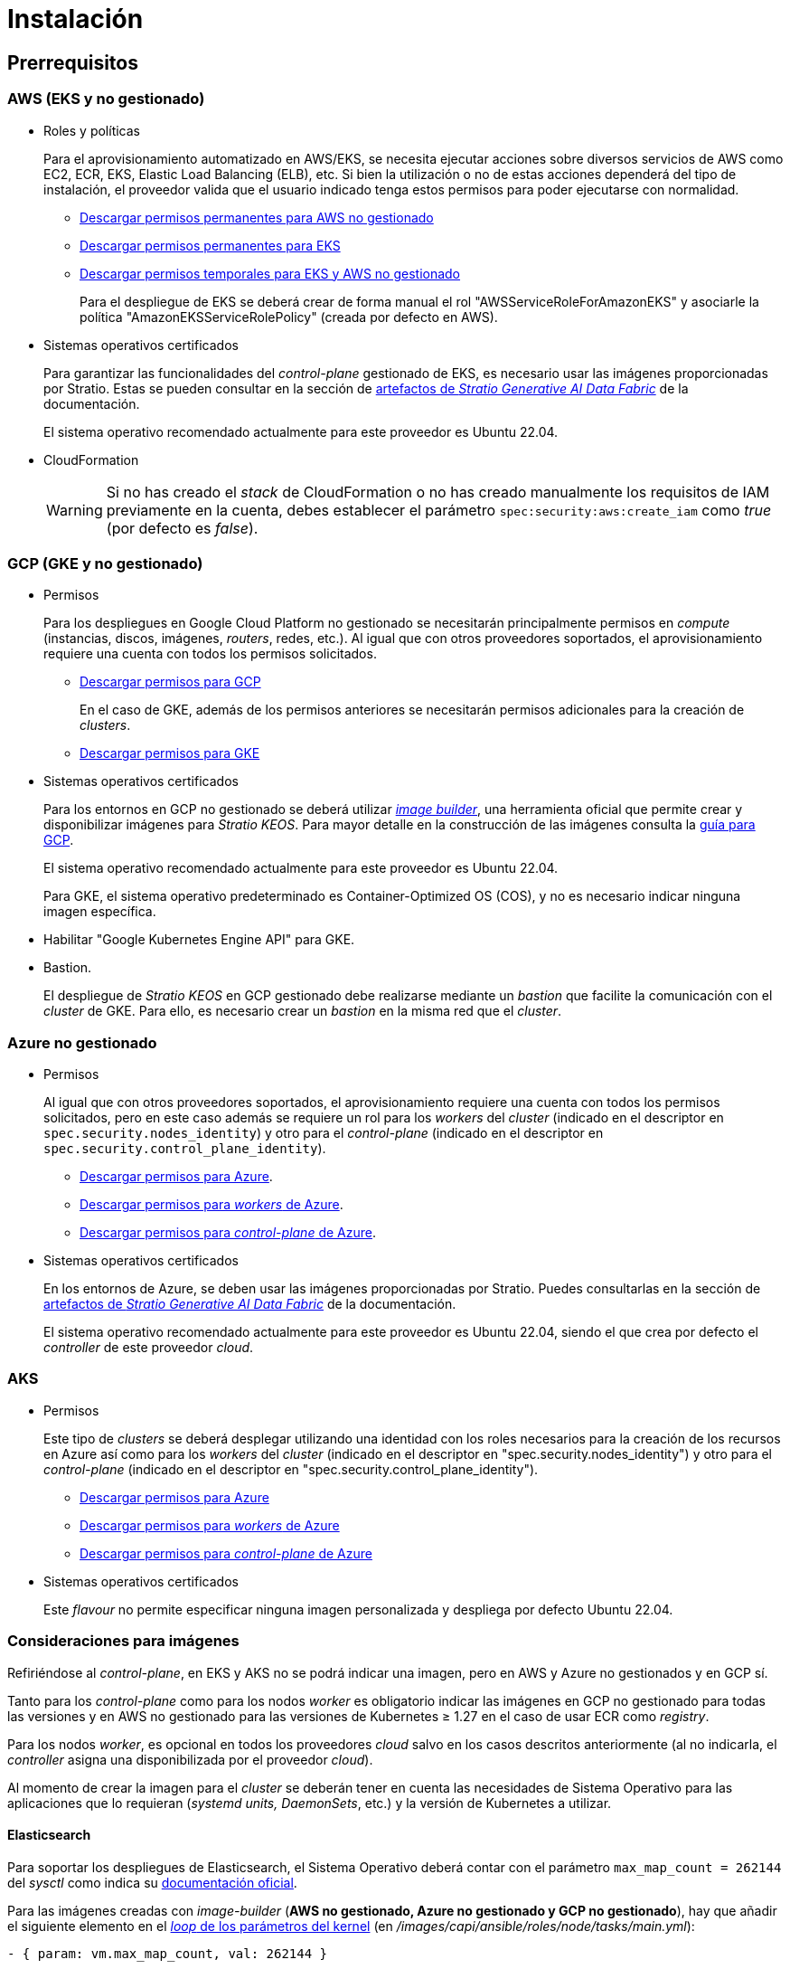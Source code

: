 = Instalación

== Prerrequisitos

=== AWS (EKS y no gestionado)

* Roles y políticas
+
Para el aprovisionamiento automatizado en AWS/EKS, se necesita ejecutar acciones sobre diversos servicios de AWS como EC2, ECR, EKS, Elastic Load Balancing (ELB), etc. Si bien la utilización o no de estas acciones dependerá del tipo de instalación, el proveedor valida que el usuario indicado tenga estos permisos para poder ejecutarse con normalidad.
+
** xref:attachment$stratio-aws-unmanaged-policy.json[Descargar permisos permanentes para AWS no gestionado]
** xref:attachment$stratio-eks-policy.json[Descargar permisos permanentes para EKS]
** xref:attachment$stratio-aws-temp-policy.json[Descargar permisos temporales para EKS y AWS no gestionado]
+
Para el despliegue de EKS se deberá crear de forma manual el rol "AWSServiceRoleForAmazonEKS" y asociarle la política "AmazonEKSServiceRolePolicy" (creada por defecto en AWS).

* Sistemas operativos certificados
+
Para garantizar las funcionalidades del _control-plane_ gestionado de EKS, es necesario usar las imágenes proporcionadas por Stratio. Estas se pueden consultar en la sección de xref:stratio-generative-ai-data-fabric:ROOT:stratio-generative-ai-data-fabric-artifacts.adoc#_imágenes_para_entornos_cloud[artefactos de __Stratio Generative AI Data Fabric__] de la documentación.
+
El sistema operativo recomendado actualmente para este proveedor es Ubuntu 22.04.

* CloudFormation
+
WARNING: Si no has creado el _stack_ de CloudFormation o no has creado manualmente los requisitos de IAM previamente en la cuenta, debes establecer el parámetro `spec:security:aws:create_iam` como _true_ (por defecto es _false_).

=== GCP (GKE y no gestionado)

* Permisos
+
Para los despliegues en Google Cloud Platform no gestionado se necesitarán principalmente permisos en _compute_ (instancias, discos, imágenes, _routers_, redes, etc.). Al igual que con otros proveedores soportados, el aprovisionamiento requiere una cuenta con todos los permisos solicitados.
+
** xref:attachment$stratio-gcp-permissions.list[Descargar permisos para GCP]
+
En el caso de GKE, además de los permisos anteriores se necesitarán permisos adicionales para la creación de _clusters_.

** xref:attachment$stratio-gke-permissions.list[Descargar permisos para GKE]

* Sistemas operativos certificados
+
Para los entornos en GCP no gestionado se deberá utilizar https://github.com/kubernetes-sigs/image-builder/tree/master/images/capi[_image builder_], una herramienta oficial que permite crear y disponibilizar imágenes para _Stratio KEOS_. Para mayor detalle en la construcción de las imágenes consulta la xref:operations-manual:image-builder/gcp-image-builder.adoc[guía para GCP].
+
El sistema operativo recomendado actualmente para este proveedor es Ubuntu 22.04.
+
Para GKE, el sistema operativo predeterminado es Container-Optimized OS (COS), y no es necesario indicar ninguna imagen específica.
+
* Habilitar "Google Kubernetes Engine API" para GKE.
* Bastion.
+
El despliegue de _Stratio KEOS_ en GCP gestionado debe realizarse mediante un _bastion_ que facilite la comunicación con el _cluster_ de GKE. Para ello, es necesario crear un _bastion_ en la misma red que el _cluster_.

=== Azure no gestionado

* Permisos
+
Al igual que con otros proveedores soportados, el aprovisionamiento requiere una cuenta con todos los permisos solicitados, pero en este caso además se requiere un rol para los _workers_ del _cluster_ (indicado en el descriptor en `spec.security.nodes_identity`) y otro para el _control-plane_ (indicado en el descriptor en `spec.security.control_plane_identity`).
+
** xref:attachment$stratio-azure-role.json[Descargar permisos para Azure].
** xref:attachment$stratio-azure-nodes-role.json[Descargar permisos para _workers_ de Azure].
** xref:attachment$stratio-azure-cp-role.json[Descargar permisos para _control-plane_ de Azure].

* Sistemas operativos certificados
+
En los entornos de Azure, se deben usar las imágenes proporcionadas por Stratio. Puedes consultarlas en la sección de xref:stratio-generative-ai-data-fabric:ROOT:stratio-generative-ai-data-fabric-artifacts.adoc#_imágenes_para_entornos_cloud[artefactos de __Stratio Generative AI Data Fabric__] de la documentación.
+
El sistema operativo recomendado actualmente para este proveedor es Ubuntu 22.04, siendo el que crea por defecto el _controller_ de este proveedor _cloud_.

=== AKS

* Permisos
+
Este tipo de _clusters_ se deberá desplegar utilizando una identidad con los roles necesarios para la creación de los recursos en Azure así como para los _workers_ del _cluster_ (indicado en el descriptor en "spec.security.nodes_identity") y otro para el _control-plane_ (indicado en el descriptor en "spec.security.control_plane_identity").
+
** xref:attachment$stratio-aks-role.json[Descargar permisos para Azure]
** xref:attachment$stratio-aks-nodes-role.json[Descargar permisos para _workers_ de Azure]
** xref:attachment$stratio-aks-cp-role.json[Descargar permisos para _control-plane_ de Azure]

* Sistemas operativos certificados
+
Este _flavour_ no permite especificar ninguna imagen personalizada y despliega por defecto Ubuntu 22.04.

=== Consideraciones para imágenes

Refiriéndose al _control-plane_, en EKS y AKS no se podrá indicar una imagen, pero en AWS y Azure no gestionados y en GCP sí.

Tanto para los _control-plane_ como para los nodos _worker_ es obligatorio indicar las imágenes en GCP no gestionado para todas las versiones y en AWS no gestionado para las versiones de Kubernetes ≥ 1.27 en el caso de usar ECR como _registry_.

Para los nodos _worker_, es opcional en todos los proveedores _cloud_ salvo en los casos descritos anteriormente (al no indicarla, el _controller_ asigna una disponibilizada por el proveedor _cloud_).

Al momento de crear la imagen para el _cluster_ se deberán tener en cuenta las necesidades de Sistema Operativo para las aplicaciones que lo requieran (_systemd units, DaemonSets_, etc.) y la versión de Kubernetes a utilizar.

==== Elasticsearch

Para soportar los despliegues de Elasticsearch, el Sistema Operativo deberá contar con el parámetro `max_map_count = 262144` del _sysctl_ como indica su https://www.elastic.co/guide/en/elasticsearch/reference/current/vm-max-map-count.html[documentación oficial].

Para las imágenes creadas con _image-builder_ (*AWS no gestionado, Azure no gestionado y GCP no gestionado*), hay que añadir el siguiente elemento en el https://github.com/kubernetes-sigs/image-builder/blob/main/images/capi/ansible/roles/node/tasks/main.yml#L55[_loop_ de los parámetros del kernel] (en _/images/capi/ansible/roles/node/tasks/main.yml_):

[source,yaml]
----
- { param: vm.max_map_count, val: 262144 }
----

Las imágenes de Amazon Linux 2 *utilizadas por EKS* ya cuentan con este parámetro/valor.

Para el *caso de AKS* y dado que las imágenes no pueden construirse con _image-builder_, se añade la siguiente configuración en el objeto _AzureManagedMachinePool_:

[source,yaml]
----
spec:
  linuxOSConfig:
  sysctls:
    vmMaxMapCount: 262144
----

Por tanto, todos los nodos del _cluster_ ya cuentan con este parámetro/valor.

== Descriptor del _cluster_

Para indicar las particularidades del _cluster_ se utiliza el objeto _KeosCluster_ en un fichero _manifest_. La cabecera de este descriptor será la misma que la de cualquier objeto de Kubernetes:

[source,yaml]
----
apiVersion: installer.stratio.com/v1beta1
kind: KeosCluster
metadata:
spec:
----

=== _metadata_

Los _metadata_ del _KeosCluster_ están compuestos por los siguientes campos:

[cols="1,4,2,1"]
|===
^|Nombre ^|Descripción ^|Ejemplo ^|Opcional

|_name_
|Nombre del _cluster_.
|my-cluster
|No
|===

=== _spec_

El _spec_ del _KeosCluster_ está compuesto por los siguientes campos:

[cols="1,4,2,1"]
|===
^|Nombre ^|Descripción ^|Ejemplo ^|Opcional

|_infra++_++provider_
|Nombre del proveedor _cloud_ (AWS, GCP o Azure).
|aws
|No

|<<credentials, _credentials_>>
|Set de credenciales del proveedor _cloud_ usadas en el aprovisionamiento.
|Ver el <<ejemplo_de_descriptor,ejemplo de descriptor>>
|No en 1ª ejecución.

|_k8s++_++version_
|Versión de Kubernetes del _cluster_. Debe estar alineada tanto con el proveedor _cloud_ como con _Stratio KEOS_. Nota: EKS no tiene en cuenta la versión _patch_.
|v1.26.8
|No

|_docker++_++registries_
|_Registries_ de Docker accesibles por los nodos.
|-
|No

|_helm++_++repository_
|Repositorio de Helm para la instalación de los _charts_ de Stratio.
|-
|No

|_region_
|Región del proveedor _cloud_ usada para el aprovisionamiento.
|eu-west-1
|No

|_external++_++domain_
|Dominio externo al _cluster_.
|domain.ext
|No

|<<keos, _keos_>>
|Sección de configuraciones para la instalación de _Stratio KEOS_.
|Ver el <<ejemplo_de_descriptor, ejemplo de descriptor>>
|No

|_storageclass_
|Configuración de la _StorageClass_ que se creará por defecto en el _cluster_.
|Ver el <<ejemplo_de_descriptor, ejemplo de descriptor>>
|Sí

|<<networks, _networks_>>
|Identificadores de la infraestructura creada previamente.
|Ver el <<ejemplo_de_descriptor, ejemplo de descriptor>>
|Sí

|<<control_plane, _control++_++plane_>>
|Especificaciones para el _control-plane_ de Kubernetes.
|Ver el <<ejemplo_de_descriptor, ejemplo de descriptor>>
|No

|<<worker_nodes, _worker++_++nodes_>>
|Especificaciones de los grupos de nodos _worker_.
|Ver el <<ejemplo_de_descriptor, ejemplo de descriptor>>
|No
|===

=== Credenciales

En la primera ejecución, las credenciales para el aprovisionamiento en el proveedor _cloud_ se indicarán en este apartado.

Estos secretos se cifran con una _passphrase_ solicitada desde en el aprovisionamiento en el fichero _secrets.yml_, eliminándose todo el apartado de credenciales del descriptor. En posteriores ejecuciones, simplemente se solicita la _passphrase_ para descifrar el fichero de secretos, de donde se leen las credenciales.

Los siguientes campos son considerados secretos del aprovisionamiento:

[cols="1,4,2,1"]
|===
^|Nombre ^|Descripción ^|Ejemplo ^|Opcional

|_aws_
|Credenciales para acceso a AWS.
|Ver el <<ejemplo_de_descriptor, ejemplo de descriptor>>
|No cuando _infra++_++provider=aws_.

|_azure_
|Credenciales para acceso a Azure.
|Ver el <<ejemplo_de_descriptor, ejemplo de descriptor>>
|No cuando _infra++_++provider=azure_.

|_gke_
|Credenciales para el acceso a GKE.
|Ver el <<ejemplo_de_descriptor, ejemplo de descriptor>>
|No cuando _infra++_++provider=gcp_.

|_github++_++token_
|_Token_ de GitHub. Se puede utilizar un _Fine-grained token_ o un _token_ tipo _classic_ y no necesita ningún permiso. Para generarlo, ve a: 'Settings' → 'Developer settings' → 'Personal access tokens'.
|_github++_++pat++_++11APW_
|Sí

|_docker++_++registries_
|_Registries_ de Docker accesibles por los nodos. Para EKS no hace falta autenticación, ya que se hace automáticamente con las credenciales del usuario.
|Ver el <<ejemplo_de_descriptor, ejemplo de descriptor>>
|Sí, para _registries_ no autenticados.

|_helm++_++repository_
|Repositorio de Helm para la instalación de los _charts_ de Stratio.
|Ver el <<ejemplo_de_descriptor, ejemplo de descriptor>>
|Sí, para repositorios no autenticados.
|===

NOTE: Cualquier cambio en _spec.credentials_ debe hacerse con todas las credenciales en el descriptor del _cluster_ y eliminando previamente el _secrets.yml_.

=== Repositorio de Helm

Como prerrequisito de instalación, se debe indicar el repositorio Helm del que se pueda extraer el _chart_ del _Cluster Operator_. Este apartado permite indicar la URL del repositorio, su tipo y si se trata de un repositorio autenticado.

[cols="1,4,2,1"]
|===
^|Nombre ^|Descripción ^|Ejemplo ^|Opcional

| _auth++_++required_
| Indica si el repositorio es autenticado.
| _false_
| Sí. Por defecto: _false_.

| _url_
| URL del repositorio.
| *Repositorios OCI*: oci://stratioregistry.azurecr.io/helm-repository-example +
*Repositorios HTTPS*: https://[IP]:8080
| No

| _type_
| Tipo del repositorio.
| _generic_ o ecr.
| Sí. Por defecto: _generic_.
|===

NOTE: Los repositorios OCI (de proveedores _cloud_ como ECR, GAR o ACR) nunca son autenticados. La autenticación se realizará mediante las credenciales utilizadas en el aprovisionamiento. Por favor, verifica en la documentación de _Stratio KEOS_ los repositorios que se soportan en la versión a utilizar.

=== Redes

Como se ha mencionado anteriormente, el instalador permite utilizar elementos de red del proveedor _cloud_ creados con anterioridad (por ejemplo, por un equipo de seguridad de redes), posibilitando así las arquitecturas que mejor se adapten a las necesidades.

Tanto el VPC como las _subnets_ deberán estar creadas en el proveedor _cloud_. Las _subnets_ podrán ser privadas o públicas, pero en el último caso deberán contar con un _NAT gateway_ y un _Internet Gateway_ en el mismo VPC. En caso de indicar _subnets_ de ambos tipos, los nodos _worker_ se desplegarán en _subnets_ privadas.

_Stratio KEOS_ no gestionará el ciclo de vida de los objetos creados previamente.

[cols="1,4,2,1"]
|===
^|Nombre ^|Descripción ^|Ejemplo ^|Opcional

|_vpc++_++id_
|VPC ID.
|vpc-0264503b8761ff69f
|Sí

|_subnets_
|_Array_ de _subnet_'s IDs.
a|

[source,yaml]
----
- subnet_id: subnet-0df..
- subnet_id: subnet-887..
----

|Sí
|===

=== _control-plane_

En este apartado se indican las particularidades para el _control-plane_ de Kubernetes.

[cols="^1,4,3,^1"]
|===
^|Nombre ^|Descripción ^|Ejemplo ^|Opcional

|_aws_
|Valores específicos para el _logging_ de EKS (_API Server, audit, authenticator, controller++_++manager_ y/o _scheduler_).
a|

[source,yaml]
----
logging:
  api_server: true
----

|Sí

|_gcp_
|Valores específicos para el _control-plane_ de GKE (_private++_++cluster_, _master++_++authorized++_++networks++_++config_, _ip++_++allocation++_++policy_, _monitoring++_++config_ y _logging++_++config_).
a|

[source,yaml]
----
cluster_network:
  private_cluster:
----
+
[source,yaml]
----
master_authorized_networks_config:
----
+
[source,yaml]
----
ip_allocation_policy:
----
+
[source,yaml]
----
monitoring_config:
----
+
[source,yaml]
----
logging_config:
----

|Consulta la guía de inicio rápido para más información.

|_azure_
|Valores específicos para el _control-plane_ de AKS (_Free, Paid_).
a|

[source,yaml]
----
tier: Paid
----

|Sí

|_managed_
|Indica si el _control-plane_ es o no gestionado en el proveedor _cloud_.
|true
|No
|===

=== Nodos _worker_

En este apartado se especifican los grupos de nodos _worker_ y sus características.

Las imágenes utilizadas deberán estar soportadas por EKS. Consulta la https://docs.aws.amazon.com/es_es/eks/latest/userguide/eks-optimized-ami.html[creación de AMI personalizada para EKS] ^[English]^.

[cols="1,4,2,1"]
|===
^|Nombre ^|Descripción ^|Ejemplo ^|Opcional

|_name_
|Nombre del grupo. Se utilizará como prefijo de las instancias.
|eks-prod-gpu
|No

|_quantity_
|Cantidad de nodos del grupo. Se recomienda que sea múltiplo de 3 para no tener zonas desbalanceadas.
|15
|No

|_size_
|Tipo de instancia.
|t3.medium
|No

|_max++_++size_/_min++_++size_
|Máximo y mínimo número de instancias para el autoescalado.
|6/18.
|Sí

|_az_
|Zona para todo el grupo (invalida el parámetro _zone++_++distribution_).
|eu-east-1a
|Sí

|_zone++_++distribution_
|Indica si los nodos se repartirán equitativamente en las zonas (por defecto) o no.
|unbalanced
|Sí

|_node++_++image_
|Imagen de instancia utilizada para los nodos _worker_.
|ami-0de933c15c9b49fb5
|No para _infra++_++provider_: gcp.

|_labels_
|Etiquetas de Kubernetes para los nodos _worker_.
a|

[source,yaml]
----
labels:
  disktype: standard
  gpus: true
----

|Sí

|_root++_++volume_
|Particularidades del volumen como tamaño, tipo y encriptación.
a|

[source,yaml]
----
root_volume:
  size: 50
  type: gp3
  encrypted: true
----

|Sí

|_ssh++_++key_
|Clave SSH pública para acceder a los nodos _worker_. Debe estar creada en AWS previamente. Se recomienda no añadir ninguna clave SSH a los nodos.
|prod-key
|Sí
|===

NOTE: Se ha implementado la opción de establecer un _min++_++size_ igual a cero, lo que permite que el autoescalado pueda incrementar o disminuir el número de nodos hasta alcanzar cero según sea necesario. Esta funcionalidad proporciona un ahorro significativo de costes en comparación con versiones anteriores ya que permite la definición de un grupo de _workers_ sin instanciar ningún recurso en el proveedor _cloud_ que no sea necesario.

=== _Stratio KEOS_

Los parámetros para la fase del _keos-installer_ se indicarán en este apartado.

[cols="1,4,2,1"]
|===
^|Nombre ^|Descripción ^|Ejemplo ^|Opcional

|_flavour_
|_Flavour_ de instalación que indica el tamaño del _cluster_ y resiliencia. Por defecto es "production".
|development
|Sí

|_version_
|Versión del _keos-installer_.
|1.0.0
|No
|===

=== Ejemplo de descriptor

Se presentan dos casos de descriptor para demostrar la capacidad de _Stratio Cloud Provisioner_ en ambos proveedores _cloud_ soportados.

==== EKS

En este ejemplo se pueden ver las siguientes particularidades:

* _Cluster_ en AWS con _control-plane_ gestionado (EKS).
* Kubernetes versión 1.26.x (EKS no tiene en cuenta la versión _patch_).
* Uso de ECR como _Docker registry_ (no necesita credenciales).
* Uso de VPC y _subnets_ personalizadas (creadas anteriormente). Este apartado es opcional.
* Definición de una _StorageClass_ por defecto. Este apartado es opcional.
* Se habilitan los _logs_ del _API Server_ en EKS.
* Grupos de nodos _worker_ con múltiples casuísticas:
** Diferentes tipos de instancia.
** Con clave SSH.
** Con etiquetas de K8s.
** Con rangos de autoescalado.
** En una zona fija.
** Con personalizaciones en el disco.
** Con instancias tipo _spot_.
** Casos de distribución en AZs: balanceado y desbalanceado.

[source,yaml]
----
apiVersion: installer.stratio.com/v1beta1
kind: KeosCluster
metadata:
  name: eks-prod
spec:
  infra_provider: aws
  credentials:
    aws:
      region: eu-west-1
      access_key: AKIAT4..
      account_id: '3683675..'
      secret_key: wq3/Vsc..
    github_token: github_pat_11APW..
  k8s_version: v1.26.7
  region: eu-west-1
  external_domain: domain.ext
  networks:
    vpc_id: vpc-02698..
    subnets:
      - subnet_id: subnet-0416d..
      - subnet_id: subnet-0b2f8..
      - subnet_id: subnet-0df75..
  docker_registries:
    - url: AABBCC.dkr.ecr.eu-west-1.amazonaws.com/keos
      auth_required: false
      type: ecr
      keos_registry: true
  helm_repository:
    auth_required: false
    url: http://charts.stratio.com
  storageclass:
    parameters:
      type: gp3
      fsType: ext4
      encrypted: "true"
      labels: "owner=stratio"
  keos:
    flavour: production
    version: 1.0.4
  security:
    aws:
      create_iam: false
  control_plane:
    aws:
      logging:
        api_server: true
    managed: true
  worker_nodes:
    - name: eks-prod-xlarge
      quantity: 6
      max_size: 18
      min_size: 6
      size: m6i.xlarge
      labels:
        disktype: standard
      root_volume:
        size: 50
        type: gp3
        encrypted: true
      ssh_key: stg-key
    - name: eks-prod-medium-spot
      quantity: 4
      zone_distribution: unbalanced
      size: t3.medium
      spot: true
      labels:
        disktype: standard
    - name: eks-prod-medium-az
      quantity: 3
      size: t3.medium
      az: eu-west-1c
----

==== AWS no gestionado

En este ejemplo se pueden ver las siguientes particularidades:

* _Cluster_ en AWS con _control-plane_ no gestionado.
* Kubernetes versión 1.26.x.
* Uso de ECR como _Docker registry_ (no necesita credenciales).
* Uso de VPC y _subnets_ personalizadas (creadas anteriormente). Este apartado es opcional.
* Definición de una _StorageClass_ por defecto. Este apartado es opcional.
* Grupos de nodos _worker_ con múltiples casuísticas:
** Diferentes tipos de instancia.
** Con clave SSH.
** Con etiquetas de K8s.
** Con rangos de autoescalado.
** En una zona fija.
** Con personalizaciones en el disco.
** Con instancias tipo _spot_.
** Casos de distribución en AZs: balanceado y desbalanceado.

[source,yaml]
----
apiVersion: installer.stratio.com/v1beta1
kind: KeosCluster
metadata:
  name: aws-prod
spec:
  infra_provider: aws
  credentials:
    aws:
      region: eu-west-1
      access_key: AKIAT4..
      account_id: '3683675..'
      secret_key: wq3/Vsc..
    github_token: github_pat_11APW..
  k8s_version: v1.26.7
  region: eu-west-1
  external_domain: domain.ext
  networks:
    vpc_id: vpc-02698..
    subnets:
      - subnet_id: subnet-0416d..
      - subnet_id: subnet-0b2f8..
      - subnet_id: subnet-0df75..
      - subnet_id: subnet-88789..
      - subnet_id: subnet-89785..
      - subnet_id: subnet-84281..
    pods_subnets:
      - subnet_id: subnet-0416d..
      - subnet_id: subnet-0b2f8..
      - subnet_id: subnet-0df75..
    pods_cidr: 100.64.0.0/16
  docker_registries:
    - url: AABBCC.dkr.ecr.eu-west-1.amazonaws.com/keos
      auth_required: false
      type: ecr
      keos_registry: true
  helm_repository:
    auth_required: false
    url: http://charts.stratio.com
  storageclass:
    parameters:
      type: gp3
      fsType: ext4
      encrypted: "true"
      labels: "owner=stratio"
  keos:
    flavour: production
    version: 1.0.4
  security:
    aws:
      create_iam: false
  control_plane:
    managed: false
    name: aws-prod-cp
    size: m6i.xlarge
    node_image: ami-0de933c15c9b49fb5
    root_volume:
      size: 50
      type: gp3
  worker_nodes:
    - name: aws-prod-xlarge
      quantity: 6
      max_size: 18
      min_size: 6
      size: m6i.xlarge
      node_image: ami-0de933c15c9b49fb5
      labels:
        disktype: standard
      root_volume:
        size: 50
        type: gp3
        encrypted: true
      ssh_key: stg-key
    - name: aws-prod-medium-spot
      quantity: 4
      node_image: ami-0de933c15c9b49fb5
      zone_distribution: unbalanced
      size: t3.medium
      spot: true
      labels:
        disktype: standard
    - name: aws-prod-medium-az
      quantity: 3
      node_image: ami-0de933c15c9b49fb5
      size: t3.medium
      az: eu-west-1c
----

==== GKE

En este ejemplo se pueden ver las siguientes particularidades:

* _Cluster_ en GCP con _control-plane_ gestionado.
* Kubernetes versión 1.28.x.
* Uso de un _Docker registry_ tipo _gar_.
* Uso de un repositorio de Helm tipo _gar_.
* _nodes++_++identity_ (cuenta de servicio predeterminada para los nodos). (Sólo configurables en tiempo de creación del _cluster_).
* _scopes_ (lista de alcances que estarán disponibles para esta cuenta de servicio).
* Sin control de la zona DNS (habilitado por defecto).
* Definición de una _StorageClass_ por defecto. Este apartado es opcional.
* Características del _control-plane_: solo configurables en tiempo de creación del _cluster_.
** _cluster++_++network_
*** _private++_++cluster_
**** _enable++_++private++_++endpoint_
**** _enable++_++private++_++nodes_
**** _control++_++plane++_++cidr++_++block_
** ip++_++allocation++_++policy
*** cluster++_++ipv4++_++cidr++_++block
*** services++_++ipv4++_++cidr++_++block
*** cluster++_++secondary++_++range++_++name
*** services++_++secondary++_++range++_++name
** _monitoring++_++config_
*** _enable++_++managed++_++prometheus_
** _master++_++authorized++_++networks++_++config_
*** _cidr++_++blocks_
*** _gcp++_++public++_++cidrs++_++access++_++enabled_
** _logging++_++config_
*** _system++_++components_
*** _workloads_
* Grupos de nodos _worker_ con múltiples casuísticas:
** Diferentes tipos de instancia.
** Sin imagen específica (se utilizará la imagen por defecto del proveedor _cloud_).
** Con etiquetas de K8s.
** Con rangos de autoescalado.
** En una zona fija.
** Con personalizaciones en el disco.

[source,yaml]
----
apiVersion: installer.stratio.com/v1beta1
kind: KeosCluster
metadata:
  name: gcp-prod
spec:
  infra_provider: gcp
  credentials:
    gcp:
      private_key_id: "efdf19f5605a.."
      private_key: "-----BEGIN PRIVATE KEY-----\nMIIEvw.."
      client_email: keos@stratio.com
      project_id: gcp-prod
      region: europe-west4
      client_id: "6767910929.."
  security:
    nodes_identity: "gke-node-sa@my-project-id.iam.gserviceaccount.com"
    gcp:
      scopes:
        - "https://www.googleapis.com/auth/cloud-platform"
        - "https://www.googleapis.com/auth/userinfo.email"
  k8s_version: v1.28.15
  region: europe-west4
  docker_registries:
      - url: europe-docker.pkg.dev/stratio-keos/keos
        auth_required: false
        type: gar
        keos_registry: true
  helm_repository:
      auth_required: false
      url: http://charts.stratio.com
      type: gar
  dns:
    manage_zone: false
  external_domain: domain.ext
  networks:
    vpc_id: gcp-prod-vpc
    subnets:
      - subnet_id: gcp-prod-subnet
  storageclass:
    parameters:
      type: pd-standard
      fsType: ext4
      replication-type: none
      labels: "owner=stratio"
  keos:
    flavour: production
    version: 1.1.3
  control_plane:
    managed: true
    gcp:
      cluster_network:
        private_cluster:
          enable_private_endpoint: true
          enable_private_nodes: true
          control_plane_cidr_block: 172.16.16.0/28
      ip_allocation_policy:
        cluster_ipv4_cidr_block: 172.16.0.0/16
        services_ipv4_cidr_block: 172.17.0.0/20
        cluster_secondary_range_name: "gkepods-europ-west1"
        services_secondary_range_name: "gkeservices-europe-west1"
      monitoring_config:
        enable_managed_prometheus: false
      master_authorized_networks_config:
        cidr_blocks:
          - cidr_block: 192.168.100.0/24
            display_name: Office Network
          - cidr_block: 172.16.0.0/20
            display_name: VPC Network
        gcp_public_cidrs_access_enabled: false
      logging_config:
        system_components: false
        workloads: false
  worker_nodes:
    - name: gcp-prod-xlarge
      quantity: 6
      max_size: 18
      min_size: 6
      size: c2d-highcpu-8
      labels:
        disktype: standard
      root_volume:
        size: 50
        type: pd-standard
        encrypted: true
        encryption_key: projects/gcp-prod/locations/europe-west4/keyRings/keos-keyring/cryptoKeys/keos-key
    - name: gcp-prod-medium-az
      quantity: 3
      size: c2d-highcpu-4
      az: europe-west4-a
---
apiVersion: installer.stratio.com/v1beta1
kind: ClusterConfig
metadata:
    name: gcp-prod-config
spec:
    private_registry: true
    cluster_operator_version: 0.3.4
    cluster_operator_image_version: 0.3.4
----

==== GCP

En este ejemplo se pueden ver las siguientes particularidades:

* _Cluster_ en GCP con _control-plane_ no gestionado.
* Uso de un _Docker registry_ autenticado genérico (con sus credenciales).
* Sin control de la zona DNS (habilitado por defecto).
* Definición de una _StorageClass_ por defecto. Este apartado es opcional.
* Características de las máquinas virtuales para el _control-plane_:
** Con alta disponibilidad (se despliegan 3 instancias).
** Con tipo de instancia específico.
** Con imagen específica (obligatoria para este proveedor _cloud_). Nota: las versiones de los componentes de la imagen deberán estar alineadas con la versión de Kubernetes indicada.
** Con personalizaciones en el disco.
* Grupos de nodos _worker_ con múltiples casuísticas:
** Diferentes tipos de instancia.
** Con imagen específica (obligatoria para este proveedor _cloud_). Nota: las versiones de los componentes de la imagen deberán estar alineadas con la versión de Kubernetes indicada.
** Con clave SSH.
** Con etiquetas de K8s.
** Con rangos de autoescalado.
** En una zona fija.
** Con personalizaciones en el disco.
** Con instancias tipo _spot_.
** Casos de distribución en AZs: balanceado y desbalanceado.

[source,yaml]
----
apiVersion: installer.stratio.com/v1beta1
kind: KeosCluster
metadata:
  name: gcp-prod
spec:
  infra_provider: gcp
  credentials:
    gcp:
      private_key_id: "efdf19f5605a.."
      private_key: "-----BEGIN PRIVATE KEY-----\nMIIEvw.."
      client_email: keos@stratio.com
      project_id: gcp-prod
      region: europe-west4
      client_id: "6767910929.."
    docker_registries:
      - url: keosregistry.stratio.com/keos
        user: "myuser"
        pass: "mypass"
  k8s_version: v1.26.8
  region: europe-west4
  docker_registries:
      - url: eosregistry.azurecr.io/keos
        auth_required: true
        type: generic
        keos_registry: true
  helm_repository:
      auth_required: false
      url: http://charts.stratio.com
  dns:
    manage_zone: false
  external_domain: domain.ext
  storageclass:
    parameters:
      type: pd-standard
      fsType: ext4
      replication-type: none
      labels: "owner=stratio"
  keos:
    flavour: production
    version: 1.0.4
  control_plane:
    managed: false
    highly_available: true
    size: c2d-highcpu-4
    node_image: projects/gcp-prod/global/images/ubuntu-2204-v1-26-8-1679997686
    root_volume:
      size: 50
      type: pd-ssd
  worker_nodes:
    - name: gcp-prod-xlarge
      quantity: 6
      max_size: 18
      min_size: 6
      size: c2d-highcpu-4
      node_image: projects/gcp-prod/global/images/ubuntu-2204-v1-26-8-1679997686
      labels:
        disktype: standard
      root_volume:
        size: 50
        type: pd-standard
      ssh_key: stg-key
    - name: gcp-prod-medium-spot
      quantity: 4
      zone_distribution: unbalanced
      size: c2d-highcpu-4
      node_image: projects/gcp-prod/global/images/ubuntu-2204-v1-26-8-1679997686
      spot: true
      labels:
        disktype: standard
    - name: gcp-prod-medium-az
      quantity: 3
      size: c2d-highcpu-4
      az: europe-west4-a
      node_image: projects/gcp-prod/global/images/ubuntu-2204-v1-26-8-1679997686
----

==== Azure no gestionado

En este ejemplo se pueden ver las siguientes particularidades:

* _Cluster_ en Azure con _control-plane_ no gestionado.
* Uso de ACR como _Docker registry_ (no necesita credenciales).
* Uso de un CIDR específico para _pods_.
* Definición de una _StorageClass_ por defecto. Este apartado es opcional.
* Características de las máquinas virtuales para el _control-plane_:
** Con alta disponibilidad (se despliegan 3 instancias).
** Con tipo de instancia específico.
** Sin imagen específica (opcional para este proveedor _cloud_).
** Con personalizaciones en el disco.
* Grupo de nodos _worker_:
** Con imagen específica (opcional para este proveedor _cloud_).
+
NOTE: Las versiones de los componentes de la imagen deberán estar alineadas con la versión de Kubernetes indicada.
** Con etiquetas de K8s.
** Con rangos de autoescalado.
** Con personalizaciones en el disco.

[source,yaml]
----
apiVersion: installer.stratio.com/v1beta1
kind: KeosCluster
metadata:
  name: azure-prod
spec:
  infra_provider: azure
  credentials:
    azure:
      client_id: ee435ab0..
      client_secret: lSF8Q~n..
      subscription_id: '6e2a38cd-e..'
      tenant_id: '9c2f8eb6-5..'
  k8s_version: v1.26.8
  region: westeurope
  docker_registries:
    - url: eosregistry.azurecr.io/keos
      auth_required: false
      type: acr
      keos_registry: true
  helm_repository:
    auth_required: false
    url: http://charts.stratio.com
  storageclass:
    parameters:
      type: StandardSSD_LRS
      fsType: ext4
      tags: "owner=stratio"
  external_domain: domain.ext
  dns:
    manage_zone: false
  keos:
    flavour: production
    version: 1.0.4
  security:
    control_plane_identity: "/subscriptions/6e2a38cd-../stratio-control-plane"
    nodes_identity: "/subscriptions/6e2a38cd-../stratio-nodes"
  control_plane:
    managed: false
    size: Standard_D8_v3
    node_image: "/subscriptions/6e2a38cd-../images/capi-ubuntu-2204-1687262553"
    root_volume:
      size: 100
      type: StandardSSD_LRS
  worker_nodes:
    - name: azure-prod-std
      quantity: 3
      max_size: 18
      min_size: 3
      size: Standard_D8_v3
      node_image: "/subscriptions/6e2a38cd-../images/capi-ubuntu-2204-1687262553"
      labels:
        backup: "false"
      root_volume:
        size: 100
        type: StandardSSD_LRS
----

==== AKS

En este ejemplo se pueden ver las siguientes particularidades:

* _Cluster_ en Azure con _control-plane_ gestionado (AKS).
* Kubernetes versión 1.24.11 (deberá estar soportada por Azure).
* Uso de ACR como _Docker registry_ (no necesita credenciales).
* Con tier _Paid_ de AKS (recomendado para producción).
* Grupo de nodos _workers_:
** Instancias tipo Standard_D8s_v3 para poder soportar volúmenes premium.
** Con etiquetas de K8s.
** Con rangos de autoescalado.
** Con personalizaciones en el disco.

[source,yaml]
----
apiVersion: installer.stratio.com/v1beta1
kind: KeosCluster
metadata:
  name: aks-prod
spec:
  infra_provider: azure
  credentials:
    azure:
      client_id: ee435ab0..
      client_secret: lSF8Q~n..
      subscription_id: '6e2a38cd-e..'
      tenant_id: '9c2f8eb6-5..'
  k8s_version: v1.26.6
  region: westeurope
  docker_registries:
    - url: eosregistry.azurecr.io/keos
      auth_required: false
      type: acr
      keos_registry: true
  helm_repository:
    auth_required: false
    url: http://charts.stratio.com
  networks:
    pods_cidr: 172.16.0.0/20
  storageclass:
    class: premium
  external_domain: domain.ext
  keos:
    flavour: production
    version: 1.0.4
  security:
    control_plane_identity: "/subscriptions/6e2a38cd-../stratio-control-plane"
    nodes_identity: "/subscriptions/6e2a38cd-../stratio-nodes"
  control_plane:
    azure:
      tier: Paid
    managed: true
  worker_nodes:
    - name: worker1
      quantity: 3
      max_size: 18
      min_size: 3
      size: Standard_D8s_v3
      labels:
        premium_sc: "true"
      root_volume:
        size: 50
        type: Managed
----

== Creación del _cluster_

_Stratio Cloud Provisioner_ es una herramienta que facilita el aprovisionamiento de los elementos necesarios en el proveedor _cloud_ especificado para la creación de un _cluster_ de Kubernetes según el <<descriptor_del_cluster, descriptor>> especificado.

Actualmente, este binario incluye las siguientes opciones:

- `--descriptor`: permite indicar la ruta al descriptor del _cluster_.
- `--vault-password`: permite indicar la _passphrase_ de cifrado de las credenciales.
- `--avoid-creation`: no se crea el _cluster_ _worker_, sólo el _cluster_ local.
- `--keep-mgmt`: crea el _cluster_ _worker_ pero deja su gestión en el _cluster_ local (sólo para entornos *no productivos*).
- `--retain`: permite mantener el _cluster_ local aún sin gestión.
- `--use-local-stratio-image`: no se construye ni se descarga la imagen de Statio _cloud-provisioner_ y usa la imagen local.
- `--build-stratio-image`: se construye la imagen de Stratio _cloud-provisioner_ y usa la imagen construida (sólo para fines de desarrollo).

Para crear un _cluster_, basta con un simple comando (consulta las particularidades de cada proveedor en sus guías de inicio rápido):

[source,bash]
-----
sudo ./cloud-provisioner create cluster --name stratio-pre --descriptor cluster-gcp.yaml
Vault Password:
Creating temporary cluster "stratio-pre" ...
 ✓ Ensuring node image (kindest/node:v1.27.0) 🖼
 ✓ Building Stratio image (cloud-provisioner:<version>) 📸
 ✓ Preparing nodes 📦
 ✓ Writing configuration 📜
 ✓ Starting control-plane 🕹️
 ✓ Installing CNI 🔌
 ✓ Installing StorageClass 💾
 ✓ Installing CAPx 🎖️
 ✓ Generating secrets file 📝🗝️
 ✓ Installing keos cluster operator 💻
 ✓ Creating the workload cluster 💥
 ✓ Saving the workload cluster kubeconfig 📝
 ✓ Installing Calico in workload cluster 🔌
 ✓ Installing CSI in workload cluster 💾
 ✓ Creating Kubernetes RBAC for internal loadbalancing 🔐
 ✓ Preparing nodes in workload cluster 📦
 ✓ Installing StorageClass in workload cluster 💾
 ✓ Enabling workload clusters self-healing 🏥
 ✓ Installing CAPx in workload cluster 🎖️
 ✓ Configuring Network Policy Engine in workload cluster 🚧
 ✓ Installing cluster-autoscaler in workload cluster 🗚
 ✓ Installing keos cluster operator in workload cluster 💻
 ✓ Creating cloud-provisioner Objects backup 🗄️
 ✓ Moving the management role 🗝️
 ✓ Executing post-install steps 🎖️
 ✓ Generating the KEOS descriptor 📝

The cluster has been installed successfully. Please refer to the documents below on how to proceed:
1. Post-installation _Stratio Cloud Provisioner_ documentation.
2. _Stratio KEOS_ documentation.
-----

Una vez finalizado el proceso, tendrás los ficheros necesarios (_keos.yaml_ y _secrets.yml_) para instalar _Stratio KEOS_.

NOTE: Dado que el fichero descriptor para la instalación (_keos.yaml_) se regenera en cada ejecución, se realiza un _backup_ del anterior en el directorio local con la fecha correspondiente (p.ej. _keos.yaml.2023-07-05@11:19:17~_).

=== Balanceador de carga

Debido a un error en los distintos _controllers_ (solucionado en ramas master pero aún sin _release_), el balanceador de carga creado en los proveedores _cloud_ de GCP y Azure para el _API Server_ de los _clusters_ con _control-planes_ no gestionados se genera con un _health check_ basado en TCP.

Eventualmente, esto podría generar problemas en las peticiones en caso de fallo de alguno de los nodos del _control-plane_, dado que el balanceador de carga enviará peticiones a los nodos del _control-plane_ cuyo puerto responda pero no pueda atender peticiones.

Para evitar este problema, se deberá modificar el _health check_ del balanceador de carga creado, utilizando el protocolo HTTPS y la ruta _/readyz_. El puerto deberá mantenerse, siendo para GCP el 443 y para Azure el 6443.

== Despliegue de _aws-load-balancer-controller-manager_ (sólo EKS)

En _clusters_ de EKS es posible desplegar un controlador (_aws-load-balancer-controller-manager_) encargado de la creación de _Elastic Load Balancers_, utilizado por objetos tales como _Ingress_ y _Service_ de tipo _LoadBalancer_.

Dado que este despliegue no está habilitado por defecto, deberá indicarse con _spec.eks_lb_controller_: "true" en el objeto _ClusterConfig_ del descriptor del _cluster_.

Para autorizar el controlador se utilizarán https://docs.aws.amazon.com/es_es/eks/latest/userguide/iam-roles-for-service-accounts.html[roles de IAM para cuentas de servicio], lo que implica crear los correspondientes objetos de IAM como se indica a continuación:

* Definir las siguientes variables de entorno:
+
[source,shell]
----
export AWS_ACCOUNT_ID=<account_id>
export AWS_REGION=<aws_region>
export AWS_VPC_ID=<vpc_id>
export AWS_EKS_CLUSTER_NAME=<aws_eks_cluster_name>
export AWS_EKS_OIDC_ID=$(aws eks describe-cluster --region ${AWS_REGION} --name ${AWS_EKS_CLUSTER_NAME} --query 'cluster.identity.oidc.issuer' --output text | awk -F'/' '{print $NF}')
export AWS_IAM_POLICY_NAME="${AWS_EKS_CLUSTER_NAME}-lb-controller-manager"
export AWS_IAM_ROLE_NAME="${AWS_EKS_CLUSTER_NAME}-lb-controller-manager"
----

* https://docs.aws.amazon.com/es_es/IAM/latest/UserGuide/id_roles_create.html[Crear el rol de IAM] que utilizará la cuenta de servicio del despliegue de _aws-load-balancer-controller-manager_ con la siguiente política de confianza:
+
[source,console]
----
$ cat << EOF > trustpolicy.json
{
    "Version": "2012-10-17",
    "Statement": [
        {
            "Effect": "Allow",
            "Principal": {
                "Federated": "arn:aws:iam::${AWS_ACCOUNT_ID}:oidc-provider/oidc.eks.${AWS_REGION}.amazonaws.com/id/${AWS_EKS_OIDC_ID}"
            },
            "Action": "sts:AssumeRoleWithWebIdentity",
            "Condition": {
                "StringEquals": {
                    "oidc.eks.${AWS_REGION}.amazonaws.com/id/${AWS_EKS_OIDC_ID}:sub": "system:serviceaccount:kube-system:aws-load-balancer-controller",
                    "oidc.eks.${AWS_REGION}.amazonaws.com/id/${AWS_EKS_OIDC_ID}:aud": "sts.amazonaws.com"
                }
            }
        }
    ]
}
EOF
$ aws iam create-role --role-name ${AWS_IAM_ROLE_NAME} --assume-role-policy-document file://trustpolicy.json
----

* https://docs.aws.amazon.com/es_es/IAM/latest/UserGuide/access_policies_create.html[Crear la política IAM] con los permisos estrictamente necesarios:
+
[source,console]
----
$ cat << EOF > policy.json
{
	"Statement": [
		{
			"Action": [
        			"ec2:DescribeAvailabilityZones",
				"ec2:DescribeInstances",
				"ec2:DescribeSecurityGroups",
				"ec2:DescribeSubnets",
				"elasticloadbalancing:DescribeListeners",
				"elasticloadbalancing:DescribeLoadBalancers",
				"elasticloadbalancing:DescribeLoadBalancerAttributes",
				"elasticloadbalancing:DescribeRules",
				"elasticloadbalancing:DescribeTags",
				"elasticloadbalancing:DescribeTargetGroups",
				"elasticloadbalancing:DescribeTargetGroupAttributes",
				"elasticloadbalancing:DescribeTargetHealth"
			],
			"Effect": "Allow",
			"Resource": "*"
		},
		{
			"Action": [
				"ec2:AuthorizeSecurityGroupIngress",
				"ec2:CreateSecurityGroup",
        			"ec2:CreateTags",
				"ec2:DeleteSecurityGroup",
				"ec2:RevokeSecurityGroupIngress"
			],
			"Effect": "Allow",
			"Resource": [
				"arn:aws:ec2:${AWS_REGION}:${AWS_ACCOUNT_ID}:vpc/${AWS_VPC_ID}",
				"arn:aws:ec2:${AWS_REGION}:${AWS_ACCOUNT_ID}:security-group/*"
			]
		},
		{
			"Action": [
				"elasticloadbalancing:AddTags",
				"elasticloadbalancing:CreateListener",
				"elasticloadbalancing:CreateLoadBalancer",
				"elasticloadbalancing:CreateTargetGroup",
				"elasticloadbalancing:DeleteLoadBalancer",
				"elasticloadbalancing:DeleteTargetGroup",
				"elasticloadbalancing:DeregisterTargets",
				"elasticloadbalancing:ModifyLoadBalancerAttributes",
				"elasticloadbalancing:ModifyTargetGroup",
				"elasticloadbalancing:RegisterTargets"
			],
			"Effect": "Allow",
			"Resource": "*",
			"Condition": {
				"StringEquals": {
					"aws:ResourceTag/elbv2.k8s.aws/cluster": "${AWS_EKS_CLUSTER_NAME}"
				}
			}
		}
	],
	"Version": "2012-10-17"
}
EOF
$ aws iam create-policy --policy-name ${AWS_IAM_POLICY_NAME} --policy-document file://policy.json
----

* https://docs.aws.amazon.com/es_es/IAM/latest/UserGuide/access_policies_manage-attach-detach.html[Asociar la política IAM] al rol creado anteriormente:
+
[source,console]
----
$ aws iam attach-role-policy --role-name ${AWS_IAM_ROLE_NAME} --policy-arn arn:aws:iam::${AWS_ACCOUNT_ID}:policy/${AWS_IAM_POLICY_NAME}
----
